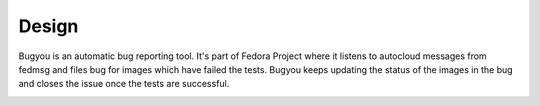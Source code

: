 Design
======

Bugyou is an automatic bug reporting tool. It's part of Fedora Project where it
listens to autocloud messages from fedmsg and files bug for images which have
failed the tests. Bugyou keeps updating the status of the images in the bug and
closes the issue once the tests are successful.

.. image:: diagrams/topology.png
